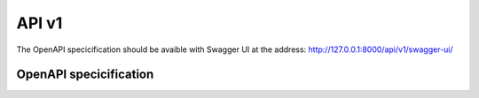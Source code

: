 API v1
======

The OpenAPI specicification should be avaible with
Swagger UI at the address:
http://127.0.0.1:8000/api/v1/swagger-ui/


OpenAPI specicification
-----------------------

.. openapi:: _static/openapi.yml
